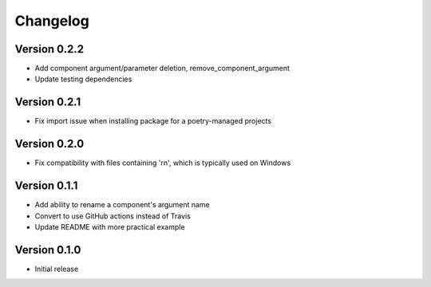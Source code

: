 =========
Changelog
=========

Version 0.2.2
=============

- Add component argument/parameter deletion, remove_component_argument
- Update testing dependencies

Version 0.2.1
=============

- Fix import issue when installing package for a poetry-managed projects

Version 0.2.0
=============

- Fix compatibility with files containing '\r\n', which is typically used on Windows

Version 0.1.1
=============

- Add ability to rename a component's argument name
- Convert to use GitHub actions instead of Travis
- Update README with more practical example

Version 0.1.0
=============

- Initial release
